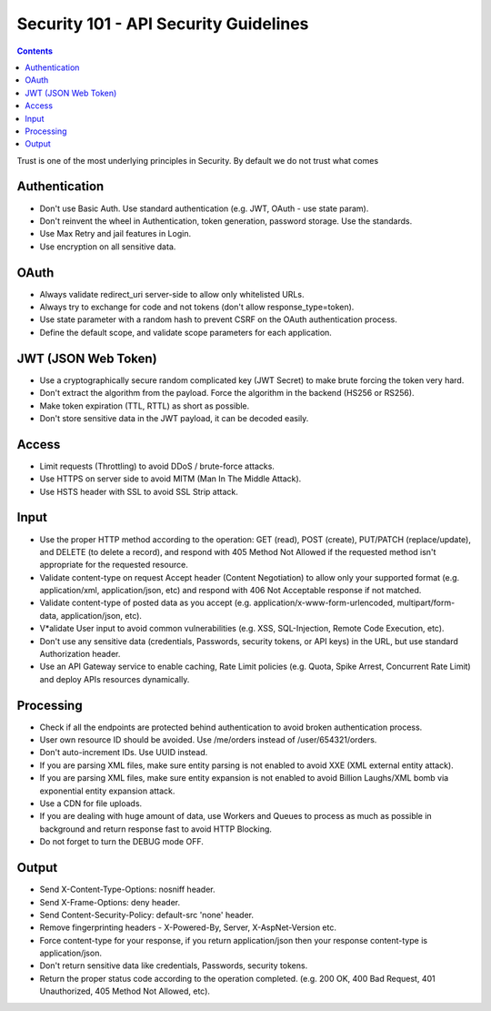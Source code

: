 Security 101 - API Security Guidelines
======================================

.. contents::

Trust is one of the most underlying principles in Security. By default we do not trust what comes


Authentication
~~~~~~~~~~~~~~

* Don't use Basic Auth. Use standard authentication (e.g. JWT, OAuth - use state param).
* Don't reinvent the wheel in Authentication, token generation, password storage. Use the standards.
* Use Max Retry and jail features in Login.
* Use encryption on all sensitive data.


OAuth
~~~~~

* Always validate redirect_uri server-side to allow only whitelisted URLs.
* Always try to exchange for code and not tokens (don't allow response_type=token).
* Use state parameter with a random hash to prevent CSRF on the OAuth authentication process.
* Define the default scope, and validate scope parameters for each application.


JWT (JSON Web Token)
~~~~~~~~~~~~~~~~~~~~
* Use a cryptographically secure random complicated key (JWT Secret) to make brute forcing the token very hard.
* Don't extract the algorithm from the payload. Force the algorithm in the backend (HS256 or RS256).
* Make token expiration (TTL, RTTL) as short as possible.
* Don't store sensitive data in the JWT payload, it can be decoded easily.


Access
~~~~~~

* Limit requests (Throttling) to avoid DDoS / brute-force attacks.
* Use HTTPS on server side to avoid MITM (Man In The Middle Attack).
* Use HSTS header with SSL to avoid SSL Strip attack.



Input
~~~~~

* Use the proper HTTP method according to the operation: GET (read), POST (create), PUT/PATCH (replace/update), and DELETE (to delete a record), and respond with 405 Method Not Allowed if the requested method isn't appropriate for the requested resource.
* Validate content-type on request Accept header (Content Negotiation) to allow only your supported format (e.g. application/xml, application/json, etc) and respond with 406 Not Acceptable response if not matched.
* Validate content-type of posted data as you accept (e.g. application/x-www-form-urlencoded, multipart/form-data, application/json, etc).
* V*alidate User input to avoid common vulnerabilities (e.g. XSS, SQL-Injection, Remote Code Execution, etc).
* Don't use any sensitive data (credentials, Passwords, security tokens, or API keys) in the URL, but use standard Authorization header.
* Use an API Gateway service to enable caching, Rate Limit policies (e.g. Quota, Spike Arrest, Concurrent Rate Limit) and deploy APIs resources dynamically.



Processing
~~~~~~~~~~
* Check if all the endpoints are protected behind authentication to avoid broken authentication process.
* User own resource ID should be avoided. Use /me/orders instead of /user/654321/orders.
* Don't auto-increment IDs. Use UUID instead.
* If you are parsing XML files, make sure entity parsing is not enabled to avoid XXE (XML external entity attack).
* If you are parsing XML files, make sure entity expansion is not enabled to avoid Billion Laughs/XML bomb via exponential entity expansion attack.
* Use a CDN for file uploads.
* If you are dealing with huge amount of data, use Workers and Queues to process as much as possible in background and return response fast to avoid HTTP Blocking.
* Do not forget to turn the DEBUG mode OFF.



Output
~~~~~~

* Send X-Content-Type-Options: nosniff header.
* Send X-Frame-Options: deny header.
* Send Content-Security-Policy: default-src 'none' header.
* Remove fingerprinting headers - X-Powered-By, Server, X-AspNet-Version etc.
* Force content-type for your response, if you return application/json then your response content-type is application/json.
* Don't return sensitive data like credentials, Passwords, security tokens.
* Return the proper status code according to the operation completed. (e.g. 200 OK, 400 Bad Request, 401 Unauthorized, 405 Method Not Allowed, etc).

